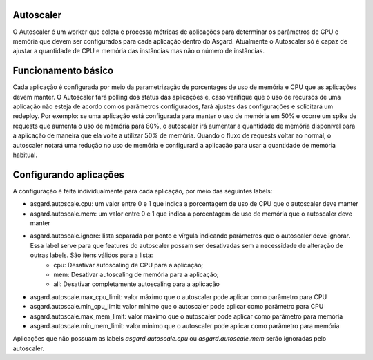 Autoscaler
==========

O Autoscaler é um worker que coleta e processa métricas de aplicações para determinar os parâmetros de CPU e memória que devem ser configurados para cada aplicação dentro do Asgard. Atualmente o Autoscaler só é capaz de ajustar a quantidade de CPU e memória das instâncias mas não o número de instâncias.

Funcionamento básico
=========================

Cada aplicação é configurada por meio da parametrização de porcentages de uso de memória e CPU que as aplicações devem manter. O Autoscaler fará polling dos status das aplicações e, caso verifique que o uso de recursos de uma aplicação não esteja de acordo com os parâmetros configurados, fará ajustes das configurações e solicitará um redeploy.
Por exemplo: se uma aplicação está configurada para manter o uso de memória em 50% e ocorre um spike de requests que aumenta o uso de memória para 80%, o autoscaler irá aumentar a quantidade de memória disponível para a aplicação de maneira que ela volte a utilizar 50% de memória. Quando o fluxo de requests voltar ao normal, o autoscaler notará uma redução no uso de memória e configurará a aplicação para usar a quantidade de memória habitual.

Configurando aplicações
=======================

A configuração é feita individualmente para cada aplicação, por meio das seguintes labels:

- asgard.autoscale.cpu: um valor entre 0 e 1 que indica a porcentagem de uso de CPU que o autoscaler deve manter
- asgard.autoscale.mem: um valor entre 0 e 1 que indica a porcentagem de uso de memória que o autoscaler deve manter
- asgard.autoscale.ignore: lista separada por ponto e vírgula indicando parâmetros que o autoscaler deve ignorar. Essa label serve para que features do autoscaler possam ser desativadas sem a necessidade de alteração de outras labels. São itens válidos para a lista:
    - cpu: Desativar autoscaling de CPU para a aplicação;
    - mem: Desativar autoscaling de memória para a aplicação;
    - all: Desativar completamente autoscaling para a aplicação
- asgard.autoscale.max_cpu_limit: valor máximo que o autoscaler pode aplicar como parâmetro para CPU
- asgard.autoscale.min_cpu_limit: valor mínimo que o autoscaler pode aplicar como parâmetro para CPU
- asgard.autoscale.max_mem_limit: valor máximo que o autoscaler pode aplicar como parâmetro para memória
- asgard.autoscale.min_mem_limit: valor mínimo que o autoscaler pode aplicar como parâmetro para memória

Aplicações que não possuam as labels `asgard.autoscale.cpu` ou `asgard.autoscale.mem` serão ignoradas pelo autoscaler.

